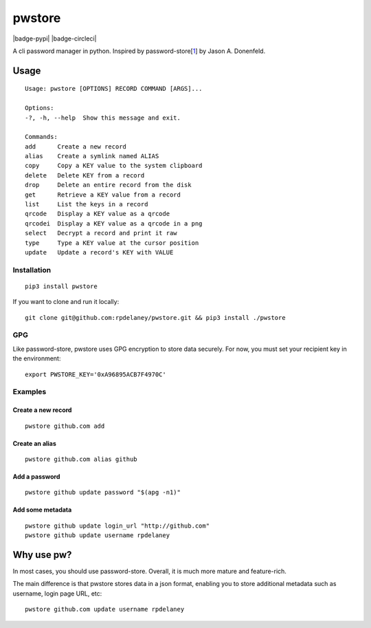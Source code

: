 pwstore
======================
.. _img-pypi image:: https://img.shields.io/pypi/format/pwstore.svg?color=blue&label=pwstore&logo=pwstore&style=for-the-badge :alt: PyPI - Format
.. _url-pypi :target: https://pypi.org/project/pwstore/
.. |badge-pypi| `img-pypi`_  `url-pypi`_

.. _img-circleci image:: https://img.shields.io/circleci/project/github/rpdelaney/pwstore/master.svg?style=for-the-badge :alt: CircleCI - Status
.. _url-circleci :target: https://circleci.com/gh/rpdelaney/pwstore
.. |badge-circleci| `img-circleci`_ `url-circleci`_

|badge-pypi| |badge-circleci|

A cli password manager in python. Inspired by
password-store[`1 <https://www.passwordstore.org/>`__] by Jason A.
Donenfeld.

Usage
-----

::

    Usage: pwstore [OPTIONS] RECORD COMMAND [ARGS]...

    Options:
    -?, -h, --help  Show this message and exit.

    Commands:
    add      Create a new record
    alias    Create a symlink named ALIAS
    copy     Copy a KEY value to the system clipboard
    delete   Delete KEY from a record
    drop     Delete an entire record from the disk
    get      Retrieve a KEY value from a record
    list     List the keys in a record
    qrcode   Display a KEY value as a qrcode
    qrcodei  Display a KEY value as a qrcode in a png
    select   Decrypt a record and print it raw
    type     Type a KEY value at the cursor position
    update   Update a record's KEY with VALUE

Installation
~~~~~~~~~~~~

::

    pip3 install pwstore


If you want to clone and run it locally:

::

    git clone git@github.com:rpdelaney/pwstore.git && pip3 install ./pwstore

GPG
~~~

Like password-store, pwstore uses GPG encryption to store data securely.
For now, you must set your recipient key in the environment:

::

    export PWSTORE_KEY='0xA96895ACB7F4970C'

Examples
~~~~~~~~

Create a new record
^^^^^^^^^^^^^^^^^^^

::

    pwstore github.com add

Create an alias
^^^^^^^^^^^^^^^

::

    pwstore github.com alias github

Add a password
^^^^^^^^^^^^^^

::

    pwstore github update password "$(apg -n1)"

Add some metadata
^^^^^^^^^^^^^^^^^

::

    pwstore github update login_url "http://github.com"
    pwstore github update username rpdelaney

Why use pw?
-----------

In most cases, you should use password-store. Overall, it is much more
mature and feature-rich.

The main difference is that pwstore stores data in a json format, enabling
you to store additional metadata such as username, login page URL, etc:

::

    pwstore github.com update username rpdelaney
